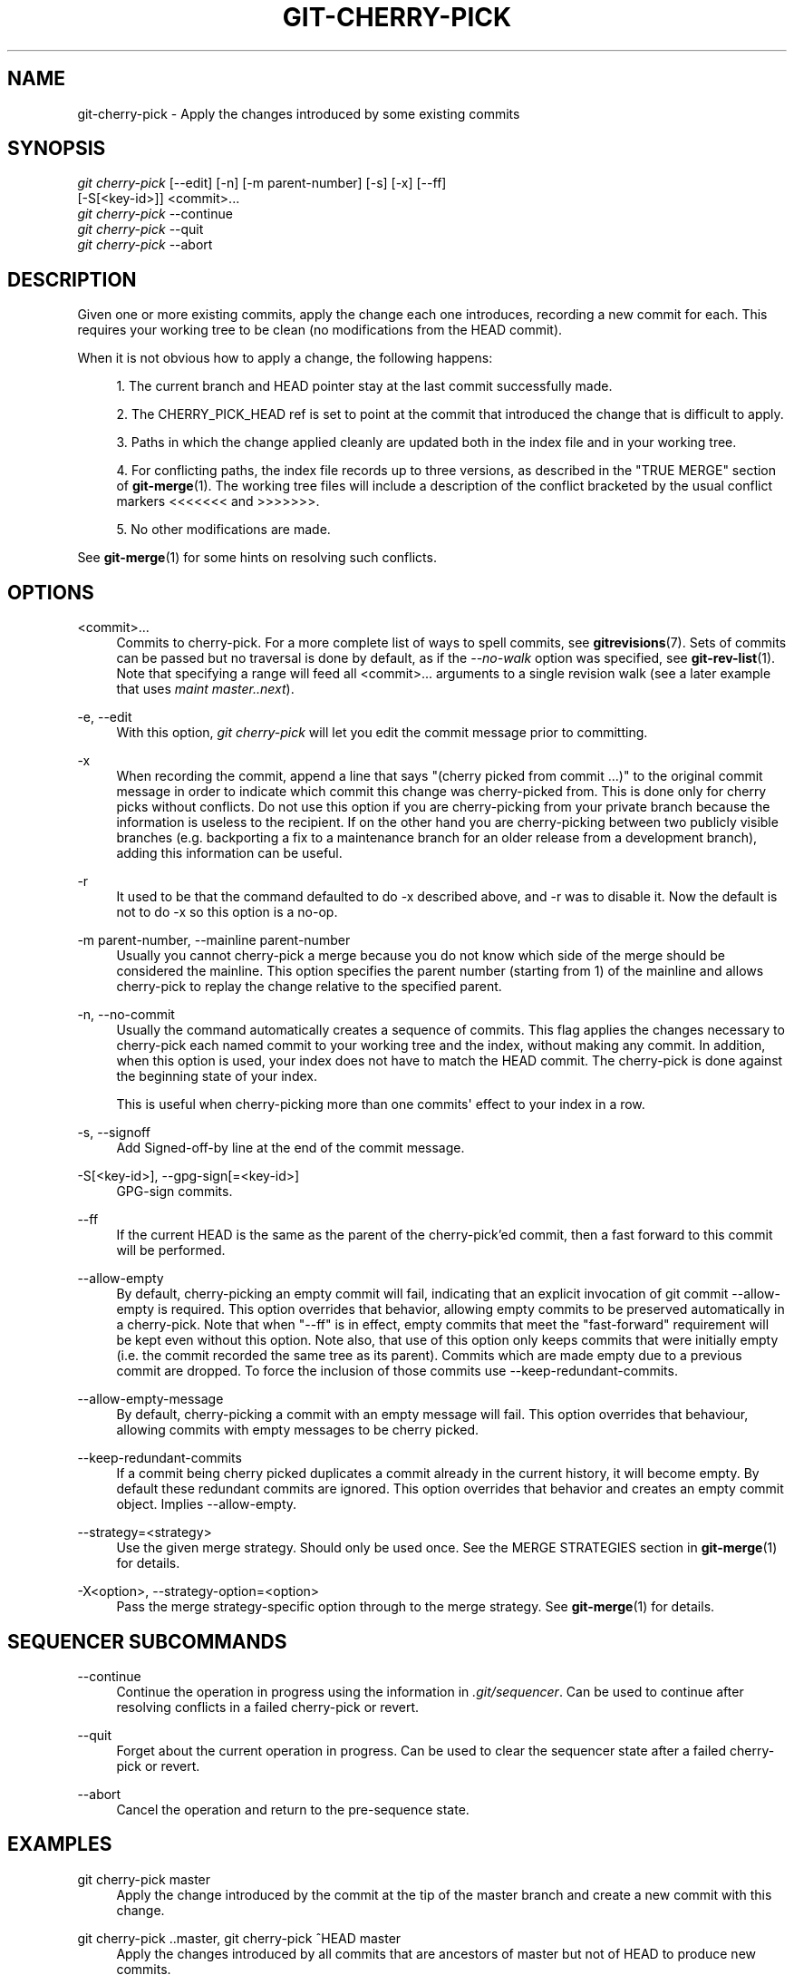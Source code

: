 '\" t
.\"     Title: git-cherry-pick
.\"    Author: [FIXME: author] [see http://docbook.sf.net/el/author]
.\" Generator: DocBook XSL Stylesheets v1.78.1 <http://docbook.sf.net/>
.\"      Date: 03/26/2015
.\"    Manual: Git Manual
.\"    Source: Git 2.4.0.rc0
.\"  Language: English
.\"
.TH "GIT\-CHERRY\-PICK" "1" "03/26/2015" "Git 2\&.4\&.0\&.rc0" "Git Manual"
.\" -----------------------------------------------------------------
.\" * Define some portability stuff
.\" -----------------------------------------------------------------
.\" ~~~~~~~~~~~~~~~~~~~~~~~~~~~~~~~~~~~~~~~~~~~~~~~~~~~~~~~~~~~~~~~~~
.\" http://bugs.debian.org/507673
.\" http://lists.gnu.org/archive/html/groff/2009-02/msg00013.html
.\" ~~~~~~~~~~~~~~~~~~~~~~~~~~~~~~~~~~~~~~~~~~~~~~~~~~~~~~~~~~~~~~~~~
.ie \n(.g .ds Aq \(aq
.el       .ds Aq '
.\" -----------------------------------------------------------------
.\" * set default formatting
.\" -----------------------------------------------------------------
.\" disable hyphenation
.nh
.\" disable justification (adjust text to left margin only)
.ad l
.\" -----------------------------------------------------------------
.\" * MAIN CONTENT STARTS HERE *
.\" -----------------------------------------------------------------
.SH "NAME"
git-cherry-pick \- Apply the changes introduced by some existing commits
.SH "SYNOPSIS"
.sp
.nf
\fIgit cherry\-pick\fR [\-\-edit] [\-n] [\-m parent\-number] [\-s] [\-x] [\-\-ff]
                  [\-S[<key\-id>]] <commit>\&...
\fIgit cherry\-pick\fR \-\-continue
\fIgit cherry\-pick\fR \-\-quit
\fIgit cherry\-pick\fR \-\-abort
.fi
.sp
.SH "DESCRIPTION"
.sp
Given one or more existing commits, apply the change each one introduces, recording a new commit for each\&. This requires your working tree to be clean (no modifications from the HEAD commit)\&.
.sp
When it is not obvious how to apply a change, the following happens:
.sp
.RS 4
.ie n \{\
\h'-04' 1.\h'+01'\c
.\}
.el \{\
.sp -1
.IP "  1." 4.2
.\}
The current branch and
HEAD
pointer stay at the last commit successfully made\&.
.RE
.sp
.RS 4
.ie n \{\
\h'-04' 2.\h'+01'\c
.\}
.el \{\
.sp -1
.IP "  2." 4.2
.\}
The
CHERRY_PICK_HEAD
ref is set to point at the commit that introduced the change that is difficult to apply\&.
.RE
.sp
.RS 4
.ie n \{\
\h'-04' 3.\h'+01'\c
.\}
.el \{\
.sp -1
.IP "  3." 4.2
.\}
Paths in which the change applied cleanly are updated both in the index file and in your working tree\&.
.RE
.sp
.RS 4
.ie n \{\
\h'-04' 4.\h'+01'\c
.\}
.el \{\
.sp -1
.IP "  4." 4.2
.\}
For conflicting paths, the index file records up to three versions, as described in the "TRUE MERGE" section of
\fBgit-merge\fR(1)\&. The working tree files will include a description of the conflict bracketed by the usual conflict markers
<<<<<<<
and
>>>>>>>\&.
.RE
.sp
.RS 4
.ie n \{\
\h'-04' 5.\h'+01'\c
.\}
.el \{\
.sp -1
.IP "  5." 4.2
.\}
No other modifications are made\&.
.RE
.sp
See \fBgit-merge\fR(1) for some hints on resolving such conflicts\&.
.SH "OPTIONS"
.PP
<commit>\&...
.RS 4
Commits to cherry\-pick\&. For a more complete list of ways to spell commits, see
\fBgitrevisions\fR(7)\&. Sets of commits can be passed but no traversal is done by default, as if the
\fI\-\-no\-walk\fR
option was specified, see
\fBgit-rev-list\fR(1)\&. Note that specifying a range will feed all <commit>\&... arguments to a single revision walk (see a later example that uses
\fImaint master\&.\&.next\fR)\&.
.RE
.PP
\-e, \-\-edit
.RS 4
With this option,
\fIgit cherry\-pick\fR
will let you edit the commit message prior to committing\&.
.RE
.PP
\-x
.RS 4
When recording the commit, append a line that says "(cherry picked from commit \&...)" to the original commit message in order to indicate which commit this change was cherry\-picked from\&. This is done only for cherry picks without conflicts\&. Do not use this option if you are cherry\-picking from your private branch because the information is useless to the recipient\&. If on the other hand you are cherry\-picking between two publicly visible branches (e\&.g\&. backporting a fix to a maintenance branch for an older release from a development branch), adding this information can be useful\&.
.RE
.PP
\-r
.RS 4
It used to be that the command defaulted to do
\-x
described above, and
\-r
was to disable it\&. Now the default is not to do
\-x
so this option is a no\-op\&.
.RE
.PP
\-m parent\-number, \-\-mainline parent\-number
.RS 4
Usually you cannot cherry\-pick a merge because you do not know which side of the merge should be considered the mainline\&. This option specifies the parent number (starting from 1) of the mainline and allows cherry\-pick to replay the change relative to the specified parent\&.
.RE
.PP
\-n, \-\-no\-commit
.RS 4
Usually the command automatically creates a sequence of commits\&. This flag applies the changes necessary to cherry\-pick each named commit to your working tree and the index, without making any commit\&. In addition, when this option is used, your index does not have to match the HEAD commit\&. The cherry\-pick is done against the beginning state of your index\&.
.sp
This is useful when cherry\-picking more than one commits\(aq effect to your index in a row\&.
.RE
.PP
\-s, \-\-signoff
.RS 4
Add Signed\-off\-by line at the end of the commit message\&.
.RE
.PP
\-S[<key\-id>], \-\-gpg\-sign[=<key\-id>]
.RS 4
GPG\-sign commits\&.
.RE
.PP
\-\-ff
.RS 4
If the current HEAD is the same as the parent of the cherry\-pick\(cqed commit, then a fast forward to this commit will be performed\&.
.RE
.PP
\-\-allow\-empty
.RS 4
By default, cherry\-picking an empty commit will fail, indicating that an explicit invocation of
git commit \-\-allow\-empty
is required\&. This option overrides that behavior, allowing empty commits to be preserved automatically in a cherry\-pick\&. Note that when "\-\-ff" is in effect, empty commits that meet the "fast\-forward" requirement will be kept even without this option\&. Note also, that use of this option only keeps commits that were initially empty (i\&.e\&. the commit recorded the same tree as its parent)\&. Commits which are made empty due to a previous commit are dropped\&. To force the inclusion of those commits use
\-\-keep\-redundant\-commits\&.
.RE
.PP
\-\-allow\-empty\-message
.RS 4
By default, cherry\-picking a commit with an empty message will fail\&. This option overrides that behaviour, allowing commits with empty messages to be cherry picked\&.
.RE
.PP
\-\-keep\-redundant\-commits
.RS 4
If a commit being cherry picked duplicates a commit already in the current history, it will become empty\&. By default these redundant commits are ignored\&. This option overrides that behavior and creates an empty commit object\&. Implies
\-\-allow\-empty\&.
.RE
.PP
\-\-strategy=<strategy>
.RS 4
Use the given merge strategy\&. Should only be used once\&. See the MERGE STRATEGIES section in
\fBgit-merge\fR(1)
for details\&.
.RE
.PP
\-X<option>, \-\-strategy\-option=<option>
.RS 4
Pass the merge strategy\-specific option through to the merge strategy\&. See
\fBgit-merge\fR(1)
for details\&.
.RE
.SH "SEQUENCER SUBCOMMANDS"
.PP
\-\-continue
.RS 4
Continue the operation in progress using the information in
\fI\&.git/sequencer\fR\&. Can be used to continue after resolving conflicts in a failed cherry\-pick or revert\&.
.RE
.PP
\-\-quit
.RS 4
Forget about the current operation in progress\&. Can be used to clear the sequencer state after a failed cherry\-pick or revert\&.
.RE
.PP
\-\-abort
.RS 4
Cancel the operation and return to the pre\-sequence state\&.
.RE
.SH "EXAMPLES"
.PP
git cherry\-pick master
.RS 4
Apply the change introduced by the commit at the tip of the master branch and create a new commit with this change\&.
.RE
.PP
git cherry\-pick \&.\&.master, git cherry\-pick ^HEAD master
.RS 4
Apply the changes introduced by all commits that are ancestors of master but not of HEAD to produce new commits\&.
.RE
.PP
git cherry\-pick maint next ^master, git cherry\-pick maint master\&.\&.next
.RS 4
Apply the changes introduced by all commits that are ancestors of maint or next, but not master or any of its ancestors\&. Note that the latter does not mean
maint
and everything between
master
and
next; specifically,
maint
will not be used if it is included in
master\&.
.RE
.PP
git cherry\-pick master~4 master~2
.RS 4
Apply the changes introduced by the fifth and third last commits pointed to by master and create 2 new commits with these changes\&.
.RE
.PP
git cherry\-pick \-n master~1 next
.RS 4
Apply to the working tree and the index the changes introduced by the second last commit pointed to by master and by the last commit pointed to by next, but do not create any commit with these changes\&.
.RE
.PP
git cherry\-pick \-\-ff \&.\&.next
.RS 4
If history is linear and HEAD is an ancestor of next, update the working tree and advance the HEAD pointer to match next\&. Otherwise, apply the changes introduced by those commits that are in next but not HEAD to the current branch, creating a new commit for each new change\&.
.RE
.PP
git rev\-list \-\-reverse master \-\- README | git cherry\-pick \-n \-\-stdin
.RS 4
Apply the changes introduced by all commits on the master branch that touched README to the working tree and index, so the result can be inspected and made into a single new commit if suitable\&.
.RE
.sp
The following sequence attempts to backport a patch, bails out because the code the patch applies to has changed too much, and then tries again, this time exercising more care about matching up context lines\&.
.sp
.if n \{\
.RS 4
.\}
.nf
$ git cherry\-pick topic^             \fB(1)\fR
$ git diff                           \fB(2)\fR
$ git reset \-\-merge ORIG_HEAD        \fB(3)\fR
$ git cherry\-pick \-Xpatience topic^  \fB(4)\fR
.fi
.if n \{\
.RE
.\}
.sp
.sp
\fB1. \fRapply the change that would be shown by
git show topic^\&. In this example, the patch does not apply cleanly, so information about the conflict is written to the index and working tree and no new commit results\&.
.br
\fB2. \fRsummarize changes to be reconciled
.br
\fB3. \fRcancel the cherry\-pick\&. In other words, return to the pre\-cherry\-pick state, preserving any local modifications you had in the working tree\&.
.br
\fB4. \fRtry to apply the change introduced by
topic^
again, spending extra time to avoid mistakes based on incorrectly matching context lines\&.
.br
.SH "SEE ALSO"
.sp
\fBgit-revert\fR(1)
.SH "GIT"
.sp
Part of the \fBgit\fR(1) suite
